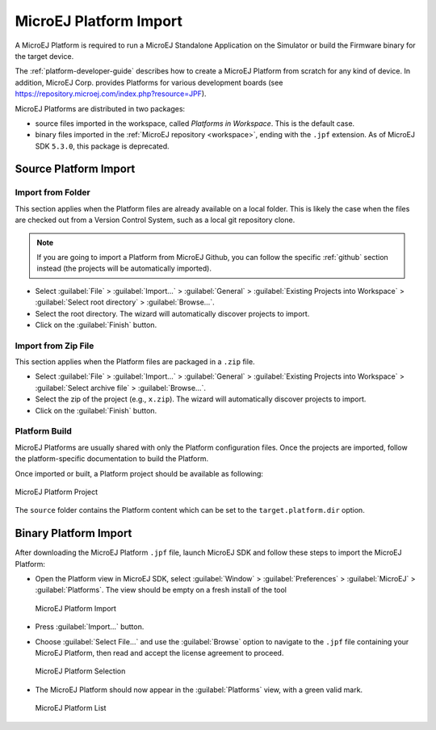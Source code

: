.. _platform_import:

MicroEJ Platform Import
=======================

A MicroEJ Platform is required to run a MicroEJ Standalone Application on the Simulator or build the Firmware binary for the target device.

The :ref:`platform-developer-guide` describes how to create a MicroEJ Platform from scratch for any kind of device. 
In addition, MicroEJ Corp. provides Platforms for various development boards (see https://repository.microej.com/index.php?resource=JPF).

MicroEJ Platforms are distributed in two packages:

- source files imported in the workspace, called `Platforms in Workspace`. This is the default case.
- binary files imported in the :ref:`MicroEJ repository <workspace>`, ending with the ``.jpf`` extension. As of MicroEJ SDK ``5.3.0``, this package is deprecated.

Source Platform Import
----------------------

Import from Folder
~~~~~~~~~~~~~~~~~~

This section applies when the Platform files are already available on a local folder. 
This is likely the case when the files are checked out from a Version Control System, such as a local git repository clone. 

.. note::

   If you are going to import a Platform from MicroEJ Github, you can follow the specific :ref:`github` section instead (the projects will be automatically imported).


- Select :guilabel:`File` > :guilabel:`Import…` > :guilabel:`General` >
  :guilabel:`Existing Projects into Workspace` > :guilabel:`Select
  root directory` > :guilabel:`Browse…`.
- Select the root directory. The wizard will automatically discover projects to import.
- Click on the :guilabel:`Finish` button.


Import from Zip File
~~~~~~~~~~~~~~~~~~~~

This section applies when the Platform files are packaged in a ``.zip`` file. 

- Select :guilabel:`File` > :guilabel:`Import…` > :guilabel:`General` >
  :guilabel:`Existing Projects into Workspace` > :guilabel:`Select
  archive file` > :guilabel:`Browse…`.
- Select the zip of the project (e.g., ``x.zip``). The wizard will automatically discover projects to import.
- Click on the :guilabel:`Finish` button.

Platform Build
~~~~~~~~~~~~~~

MicroEJ Platforms are usually shared with only the Platform configuration files. 
Once the projects are imported, follow the platform-specific documentation to build the Platform.

Once imported or built, a Platform project should be available as following:

.. figure:: images/platform_project.png
   :alt: MicroEJ Platform Project
   :align: center

   MicroEJ Platform Project

The ``source`` folder contains the Platform content which can be set to the ``target.platform.dir`` option.

Binary Platform Import
----------------------

After downloading the MicroEJ Platform ``.jpf`` file, launch MicroEJ SDK and follow these steps to import the MicroEJ Platform:

-  Open the Platform view in MicroEJ SDK, select :guilabel:`Window` >
   :guilabel:`Preferences` > :guilabel:`MicroEJ` > :guilabel:`Platforms`. The
   view should be empty on a fresh install of the tool

   .. figure:: images/platformImport.png
      :alt: MicroEJ Platform Import
      :align: center
      :width: 797px
      :height: 468px

      MicroEJ Platform Import

-  Press :guilabel:`Import...` button.

-  Choose :guilabel:`Select File...` and use the :guilabel:`Browse` option
   to navigate to the ``.jpf`` file containing your MicroEJ Platform, 
   then read and accept the license agreement to proceed.

   .. figure:: images/platformSelect.png
      :alt: MicroEJ Platform Selection
      :align: center
      :width: 569px
      :height: 636px

      MicroEJ Platform Selection

-  The MicroEJ Platform should now appear in the :guilabel:`Platforms` view,
   with a green valid mark.

   .. figure:: images/platformList.png
      :alt: MicroEJ Platform List
      :align: center
      :width: 797px
      :height: 468px

      MicroEJ Platform List

..
   | Copyright 2008-2020, MicroEJ Corp. Content in this space is free 
   for read and redistribute. Except if otherwise stated, modification 
   is subject to MicroEJ Corp prior approval.
   | MicroEJ is a trademark of MicroEJ Corp. All other trademarks and 
   copyrights are the property of their respective owners.
